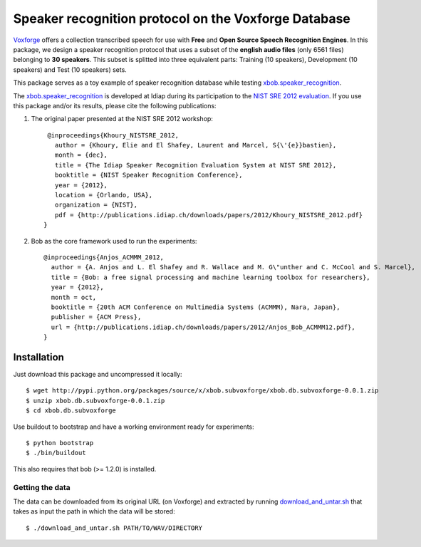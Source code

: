 Speaker recognition protocol on the Voxforge Database 
=====================================================

`Voxforge`_ offers a collection transcribed speech for use with **Free** and **Open Source Speech Recognition Engines**. 
In this package, we design a speaker recognition protocol that uses a subset of the **english audio files** (only 6561 files) belonging to **30 speakers**.
This subset is splitted into three equivalent parts: Training (10 speakers), Development (10 speakers) and Test (10 speakers) sets.
 
This package serves as a toy example of speaker recognition database while testing `xbob.speaker_recognition`_.

The `xbob.speaker_recognition`_  is developed at Idiap during its participation to the `NIST SRE 2012 evaluation`_. If you use this package and/or its results, please cite the following
publications:

1. The original paper presented at the NIST SRE 2012 workshop::

     @inproceedings{Khoury_NISTSRE_2012,
       author = {Khoury, Elie and El Shafey, Laurent and Marcel, S{\'{e}}bastien},
       month = {dec},
       title = {The Idiap Speaker Recognition Evaluation System at NIST SRE 2012},
       booktitle = {NIST Speaker Recognition Conference},
       year = {2012},
       location = {Orlando, USA},
       organization = {NIST},
       pdf = {http://publications.idiap.ch/downloads/papers/2012/Khoury_NISTSRE_2012.pdf}
    }

2. Bob as the core framework used to run the experiments::

    @inproceedings{Anjos_ACMMM_2012,
      author = {A. Anjos and L. El Shafey and R. Wallace and M. G\"unther and C. McCool and S. Marcel},
      title = {Bob: a free signal processing and machine learning toolbox for researchers},
      year = {2012},
      month = oct,
      booktitle = {20th ACM Conference on Multimedia Systems (ACMMM), Nara, Japan},
      publisher = {ACM Press},
      url = {http://publications.idiap.ch/downloads/papers/2012/Anjos_Bob_ACMMM12.pdf},
    }



Installation
------------

Just download this package and uncompressed it locally::

  $ wget http://pypi.python.org/packages/source/x/xbob.subvoxforge/xbob.db.subvoxforge-0.0.1.zip
  $ unzip xbob.db.subvoxforge-0.0.1.zip
  $ cd xbob.db.subvoxforge

Use buildout to bootstrap and have a working environment ready for
experiments::

  $ python bootstrap
  $ ./bin/buildout

This also requires that bob (>= 1.2.0) is installed.


Getting the data
~~~~~~~~~~~~~~~~

The data can be downloaded from its original URL (on Voxforge) and extracted by running `download_and_untar.sh`_ that takes as input the path in which the data will be stored::

  $ ./download_and_untar.sh PATH/TO/WAV/DIRECTORY

.. _Voxforge: http://www.voxforge.org/
.. _xbob.speaker_recognition: https://github.com/bioidiap/xbob.speaker_recognition
.. _NIST SRE 2012 evaluation: http://www.nist.gov/itl/iad/mig/sre12.cfm
.. _download_and_untar.sh: https://github.com/bioidiap/xbob.db.subvoxforge/blob/master/download_and_untar.sh
